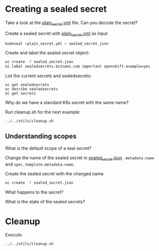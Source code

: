 # Local variables:
# after-save-hook: org-md-export-to-markdown
# end:

* Creating a sealed secret

  Take a look at the [[file:plain_secret.yml][plain_secret.yml]] file. Can you decode the secret?

  Create a sealed secret with [[file:plain_secret.yml][plain_secret.yml]] as input

  #+begin_src sh
kubeseal <plain_secret.yml > sealed_secret.json
  #+end_src

  Create and label the sealed secret object:

  #+begin_src sh
oc create -f sealed_secret.json
oc label sealedsecrets.bitnami.com important openshift-example=yes
  #+end_src

  List the current secrets and sealedsecrets:

  #+begin_src
oc get sealedsecrets
oc desribe sealedsecrets
oc get secrets
  #+end_src

  Why do we have a standard K8s secret with the same name?

  Run cleanup.sh for the next example:

  #+begin_src sh
../../utils/cleanup.sh
  #+end_src

** Understanding scopes

   What is the default scope of a seal secret?

   Change the name of the sealed secret in [[file:sealed_secret.json][sealed_secret.json]] ~.metadata.name~ and ~spec.template.metadata.name~.

   Create the sealed secret with the changed name

   #+begin_src sh
oc create -f sealed_secret.json
   #+end_src

   What happens to the secret?

   What is the state of the sealed secrets?

* Cleanup

  Execute:

  #+begin_src sh
../../utils/cleanup.sh
  #+end_src

